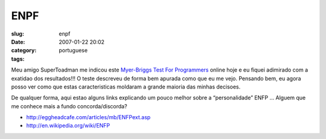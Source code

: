 ENPF
####
:slug: enpf
:date: 2007-01-22 20:02
:category:
:tags: portuguese

Meu amigo SuperToadman me indicou este `Myer-Briggs Test For
Programmers <http://eggheadcafe.com/articles/mb/default.asp>`__ online
hoje e eu fiquei adimirado com a exatidao dos resultados!!! O teste
descreveu de forma bem apurada como que eu me vejo. Pensando bem, eu
agora posso ver como que estas caracteristicas moldaram a grande maioria
das minhas decisoes.

De qualquer forma, aqui estao alguns links explicando um pouco melhor
sobre a “personalidade” ENFP … Alguem que me conhece mais a fundo
concorda/discorda?

-  `http://eggheadcafe.com/articles/mb/ENFPext.asp <http://eggheadcafe.com/articles/mb/ENFPext.asp>`__
-  `http://en.wikipedia.org/wiki/ENFP <http://en.wikipedia.org/wiki/ENFP>`__

